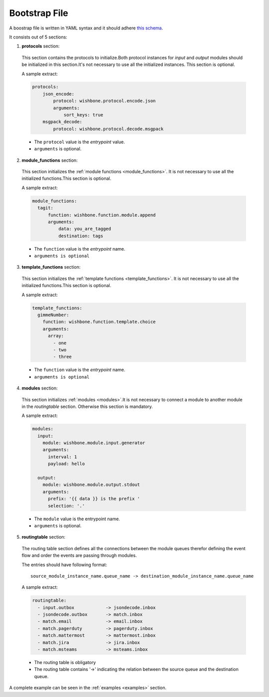 ==============
Bootstrap File
==============

A boostrap file is written in YAML syntax and it should adhere `this schema`_.

It consists out of 5 sections:


1. **protocols** section:

  .. _bootstrap_protocols:

  This section contains the protocols to initialize.Both protocol instances
  for *input* and *output* modules should be initialized in this section.It's
  not necessary to use all the initialized instances. This section is
  optional.

  A sample extract:

  .. code-block:: yaml

      protocols:
          json_encode:
              protocol: wishbone.protocol.encode.json
              arguments:
                  sort_keys: true
          msgpack_decode:
              protocol: wishbone.protocol.decode.msgpack

  * The ``protocol`` value is the *entrypoint* value.
  * ``arguments`` is optional.


2. **module_functions** section:

  .. _bootstrap_module_functions:

  This section initializes the :ref:`module functions <module_functions>`. It
  is not necessary to use all the initialized functions.This section is
  optional.

  A sample extract:

  .. code-block:: yaml

       module_functions:
         tagit:
             function: wishbone.function.module.append
             arguments:
                 data: you_are_tagged
                 destination: tags

  * The ``function`` value is the *entrypoint* name.
  * ``arguments is optional``


3. **template_functions** section:

  .. _bootstrap_template_functions:

  This section initializes the :ref:`template functions <template_functions>`.
  It is not necessary to use all the initialized functions.This section is
  optional.


  A sample extract:

  .. code-block:: yaml

       template_functions:
         gimmeNumber:
           function: wishbone.function.template.choice
           arguments:
             array:
               - one
               - two
               - three


  * The ``function`` value is the *entrypoint* name.
  * ``arguments is optional``


4. **modules** section:

   .. _bootstrap_modules:

  This section initializes :ref:`modules <modules>`.It is not necessary to
  connect a module to another module in the `routingtable` section. Otherwise
  this section is mandatory.

  A sample extract:

  .. code-block:: yaml

       modules:
         input:
           module: wishbone.module.input.generator
           arguments:
             interval: 1
             payload: hello

         output:
           module: wishbone.module.output.stdout
           arguments:
             prefix: '{{ data }} is the prefix '
             selection: '.'


  * The ``module`` value is the entrypoint name.
  * ``arguments`` is optional.



5. **routingtable** section:

   .. _bootstrap_routingtable:

  The routing table section defines all the connections between the module
  queues therefor defining the event flow and order the events are passing
  through modules.

  The entries should have following format:

  ::

       source_module_instance_name.queue_name -> destination_module_instance_name.queue_name


  A sample extract:

  .. code-block:: yaml

        routingtable:
          - input.outbox            -> jsondecode.inbox
          - jsondecode.outbox       -> match.inbox
          - match.email             -> email.inbox
          - match.pagerduty         -> pagerduty.inbox
          - match.mattermost        -> mattermost.inbox
          - match.jira              -> jira.inbox
          - match.msteams           -> msteams.inbox


  * The routing table is obligatory
  * The routing table contains '->' indicating the relation between the
    source queue and the destination queue.


A complete example can be seen in the :ref:`examples <examples>` section.


.. _this schema: https://github.com/smetj/wishbone/blob/develop_3.0.0/wishbone/config/schema.py


